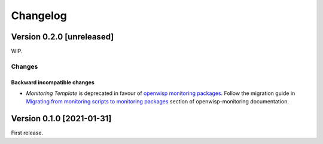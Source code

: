 Changelog
=========

Version 0.2.0 [unreleased]
--------------------------

WIP.

Changes
~~~~~~~

Backward incompatible changes
^^^^^^^^^^^^^^^^^^^^^^^^^^^^^

- *Monitoring Template* is deprecated in favour of `openwisp monitoring packages <https://github.com/openwisp/openwrt-openwisp-monitoring#openwrt-openwisp-monitoring>`_.
  Follow the migration guide in `Migrating from monitoring scripts to monitoring packages <#migrating-from-monitoring-scripts-to-monitoring-packages>`_
  section of openwisp-monitoring documentation.

Version 0.1.0 [2021-01-31]
--------------------------

First release.
